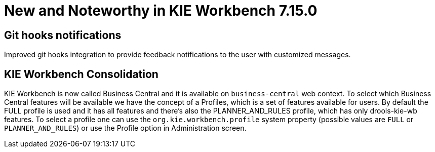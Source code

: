 [[_wb.releasenotesworkbench.7.15.0.final]]
= New and Noteworthy in KIE Workbench 7.15.0

== Git hooks notifications
Improved git hooks integration to provide feedback notifications to the user with customized messages.

== KIE Workbench Consolidation
KIE Workbench is now called Business Central and it is available on `business-central` web context. To select which Business Central features will be available we have the concept of a Profiles, which is a set of features available for users. By default the FULL profile is used and it has all features and there's also the PLANNER_AND_RULES profile, which has only drools-kie-wb features. To select a profile one can use the `org.kie.workbench.profile` system property (possible values are `FULL` or `PLANNER_AND_RULES`) or use the Profile option in Administration screen.
